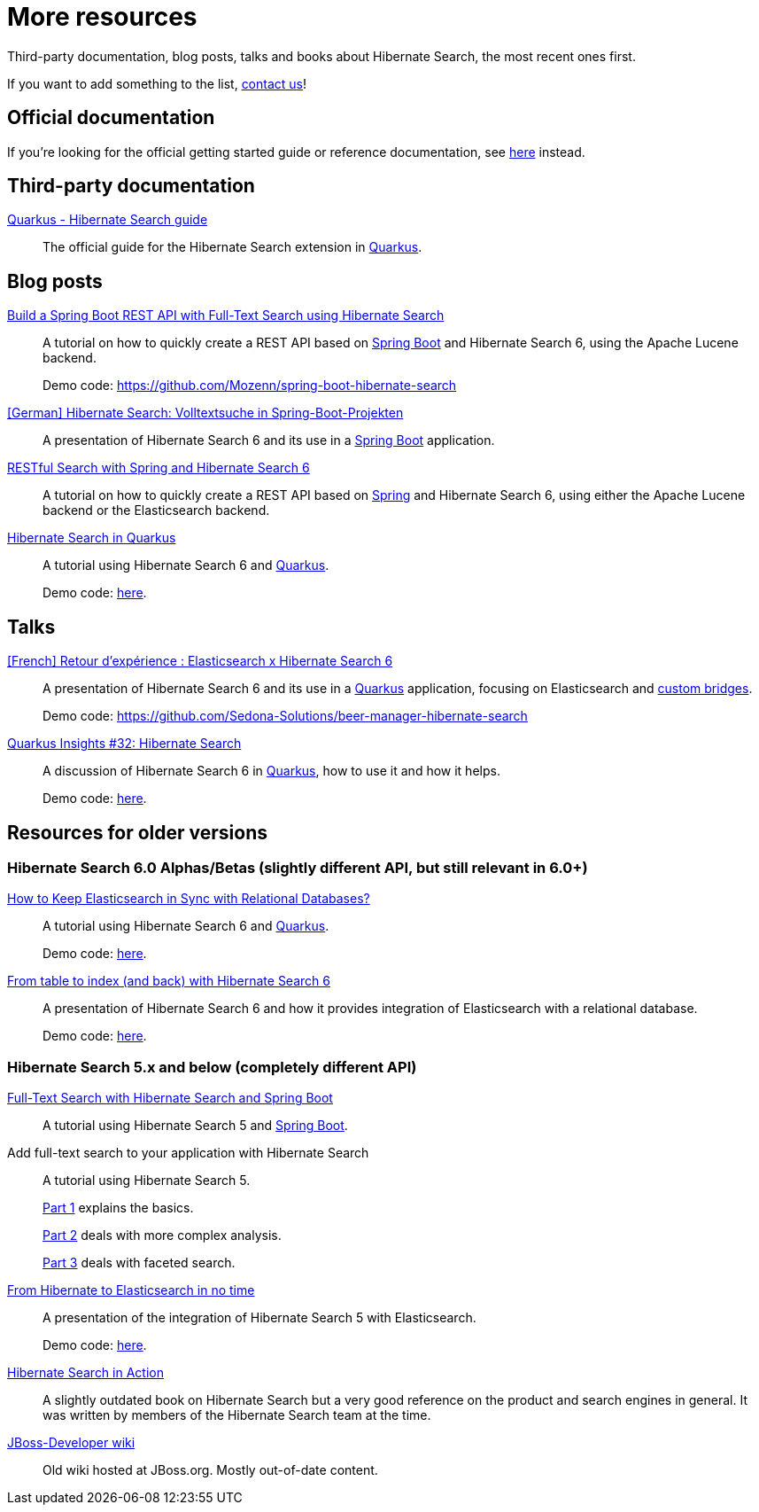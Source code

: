 = More resources
:awestruct-layout: project-standard
:awestruct-project: search

Third-party documentation, blog posts, talks and books about Hibernate Search, the most recent ones first.

If you want to add something to the list, link:/community/[contact us]!

== Official documentation

If you're looking for the official getting started guide or reference documentation,
see link:/search/documentation[here] instead.

== Third-party documentation

https://quarkus.io/guides/hibernate-search-orm-elasticsearch[Quarkus - Hibernate Search guide]::
The official guide for the Hibernate Search extension in https://quarkus.io/[Quarkus].

== Blog posts

https://dev.to/mozenn/build-a-spring-boot-rest-api-with-full-text-search-using-hibernate-search-4a67[Build a Spring Boot REST API with Full-Text Search using Hibernate Search]::
A tutorial on how to quickly create a REST API based on https://spring.io/projects/spring-boot/[Spring Boot] and Hibernate Search 6,
using the Apache Lucene backend.
+
Demo code: https://github.com/Mozenn/spring-boot-hibernate-search

https://www.heise.de/hintergrund/Hibernate-Search-Volltextsuche-in-Spring-Boot-Projekten-6028830.html[[German\] Hibernate Search: Volltextsuche in Spring-Boot-Projekten]::
A presentation of Hibernate Search 6 and its use in a https://spring.io/projects/spring-boot[Spring Boot] application.

https://peter-mueller.gitlab.io/blog/post/2020/11/18/restful-search-with-spring-and-hibernate-search-6/[RESTful Search with Spring and Hibernate Search 6]::
A tutorial on how to quickly create a REST API based on https://spring.io/[Spring] and Hibernate Search 6,
using either the Apache Lucene backend or the Elasticsearch backend.

https://in.relation.to/2019/11/12/hibernate-search-quarkus/[Hibernate Search in Quarkus]::
A tutorial using Hibernate Search 6 and https://quarkus.io/[Quarkus].
+
Demo code: https://github.com/hibernate/hibernate-demos/tree/main/hibernate-search/hsearch-quarkus[here].

== Talks

https://community.elastic.co/events/details/elastic-france-presents-elastic-paris-meetup-70-elasticsearch-et-hibernate-search-6/[[French\] Retour d'expérience : Elasticsearch x Hibernate Search 6]::
A presentation of Hibernate Search 6 and its use in a https://quarkus.io/[Quarkus] application,
focusing on Elasticsearch and https://docs.jboss.org/hibernate/stable/search/reference/en-US/html_single/#search-mapping-bridge[custom bridges].
+
Demo code: https://github.com/Sedona-Solutions/beer-manager-hibernate-search

https://www.youtube.com/watch?v=hwxWx-ORVwM[Quarkus Insights #32: Hibernate Search]::
A discussion of Hibernate Search 6 in https://quarkus.io/[Quarkus], how to use it and how it helps.
+
Demo code: https://github.com/hibernate/hibernate-demos/tree/main/hibernate-search/hsearch-feature-examples[here].

== Resources for older versions

=== Hibernate Search 6.0 Alphas/Betas (slightly different API, but still relevant in 6.0+)

https://www.javaadvent.com/2020/12/how-to-keep-elasticsearch-in-sync-with-relational-databases.html[How to Keep Elasticsearch in Sync with Relational Databases?]::
A tutorial using Hibernate Search 6 and https://quarkus.io/[Quarkus].
+
Demo code: https://github.com/hakdogan/hibernate-search[here].

https://archive.fosdem.org/2019/schedule/event/hibernate_search_6/[From table to index (and back) with Hibernate Search 6]::
A presentation of Hibernate Search 6 and how it provides integration of Elasticsearch with a relational database.
+
Demo code: https://github.com/hibernate/hibernate-demos/tree/main/hibernate-search/hsearch-elasticsearch-wikipedia[here].

=== Hibernate Search 5.x and below (completely different API)

https://reflectoring.io/hibernate-search/[Full-Text Search with Hibernate Search and Spring Boot]::
A tutorial using Hibernate Search 5 and https://spring.io/projects/spring-boot[Spring Boot].

Add full-text search to your application with Hibernate Search::
A tutorial using Hibernate Search 5.
+
https://thorben-janssen.com/add-full-text-search-application-hibernate-search/[Part 1] explains the basics.
+
https://thorben-janssen.com/implement-complex-full-text-search-hibernate-search/[Part 2] deals with more complex analysis.
+
https://thorben-janssen.com/use-facets-categorize-fulltextquery-results/[Part 3] deals with faceted search.

https://vimeo.com/181788146[From Hibernate to Elasticsearch in no time]::
A presentation of the integration of Hibernate Search 5 with Elasticsearch.
+
Demo code: https://github.com/hibernate/hibernate-demos/tree/main/hibernate-search/hsearch-with-elasticsearch[here].

http://emmanuelbernard.com/books/hsia/[Hibernate Search in Action]::
A slightly outdated book on Hibernate Search but a very good reference on the product and search engines in general.
It was written by members of the Hibernate Search team at the time.

link:https://developer.jboss.org/en/hibernate/search[JBoss-Developer wiki]::
Old wiki hosted at JBoss.org. Mostly out-of-date content.
